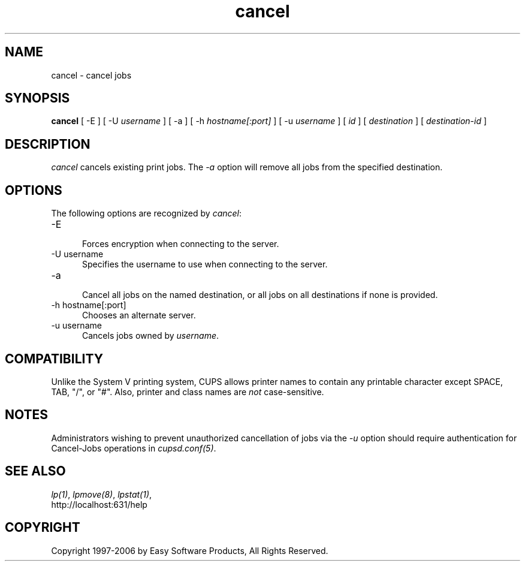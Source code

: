 .\"
.\" "$Id: cancel.man 177 2006-06-21 00:20:03Z jlovell $"
.\"
.\"   cancel man page for the Common UNIX Printing System (CUPS).
.\"
.\"   Copyright 1997-2006 by Easy Software Products.
.\"
.\"   These coded instructions, statements, and computer programs are the
.\"   property of Easy Software Products and are protected by Federal
.\"   copyright law.  Distribution and use rights are outlined in the file
.\"   "LICENSE.txt" which should have been included with this file.  If this
.\"   file is missing or damaged please contact Easy Software Products
.\"   at:
.\"
.\"       Attn: CUPS Licensing Information
.\"       Easy Software Products
.\"       44141 Airport View Drive, Suite 204
.\"       Hollywood, Maryland 20636 USA
.\"
.\"       Voice: (301) 373-9600
.\"       EMail: cups-info@cups.org
.\"         WWW: http://www.cups.org
.\"
.TH cancel 1 "Common UNIX Printing System" "20 March 2006" "Easy Software Products"
.SH NAME
cancel - cancel jobs
.SH SYNOPSIS
.B cancel
[ -E ] [ -U
.I username
] [ -a ] [ -h
.I hostname[:port]
] [ -u 
.I username
] [
.I id
] [
.I destination
] [
.I destination-id
]
.SH DESCRIPTION
\fIcancel\fR cancels existing print jobs. The \fI-a\fR option will remove
all jobs from the specified destination.
.SH OPTIONS
The following options are recognized by \fIcancel\fR:
.TP 5
-E
.br
Forces encryption when connecting to the server.
.TP 5
-U username
.br
Specifies the username to use when connecting to the server.
.TP 5
-a
.br
Cancel all jobs on the named destination, or all jobs on all
destinations if none is provided.
.TP 5
-h hostname[:port]
.br
Chooses an alternate server.
.TP 5
-u username
.br
Cancels jobs owned by \fIusername\fR.
.SH COMPATIBILITY
Unlike the System V printing system, CUPS allows printer names to
contain any printable character except SPACE, TAB, "/", or "#".
Also, printer and class names are \fInot\fR case-sensitive.
.SH NOTES
Administrators wishing to prevent unauthorized cancellation of
jobs via the \fI-u\fR option should require authentication for
Cancel-Jobs operations in \fIcupsd.conf(5)\fR.
.SH SEE ALSO
\fIlp(1)\fR, \fIlpmove(8)\fR, \fIlpstat(1)\fR,
.br
http://localhost:631/help
.SH COPYRIGHT
Copyright 1997-2006 by Easy Software Products, All Rights Reserved.
.\"
.\" End of "$Id: cancel.man 177 2006-06-21 00:20:03Z jlovell $".
.\"
